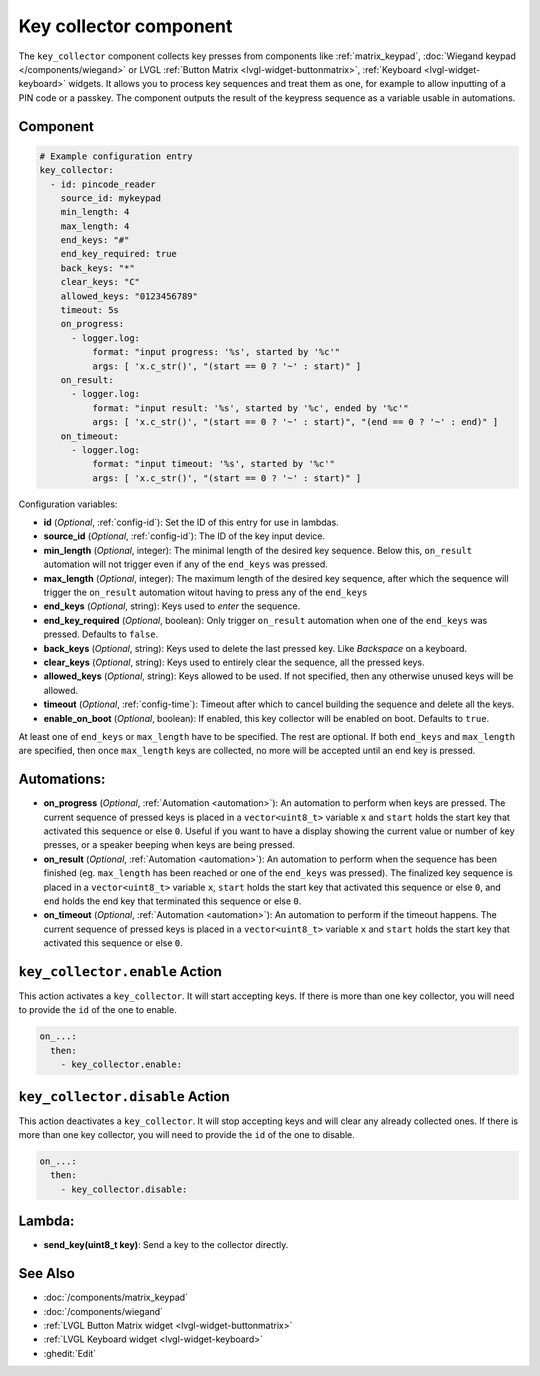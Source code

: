 .. _key_collector:

Key collector component
=======================

.. seo::
    :description: Key collector component

The ``key_collector`` component collects key presses from components
like :ref:`matrix_keypad`, :doc:`Wiegand keypad </components/wiegand>`
or LVGL :ref:`Button Matrix <lvgl-widget-buttonmatrix>`, :ref:`Keyboard <lvgl-widget-keyboard>`
widgets. It allows you to process key sequences and treat them as one, for
example to allow inputting of a PIN code or a passkey. The component outputs
the result of the keypress sequence as a variable usable in automations.

Component
---------

.. code-block:: yaml

    # Example configuration entry
    key_collector:
      - id: pincode_reader
        source_id: mykeypad
        min_length: 4
        max_length: 4
        end_keys: "#"
        end_key_required: true
        back_keys: "*"
        clear_keys: "C"
        allowed_keys: "0123456789"
        timeout: 5s
        on_progress:
          - logger.log:
              format: "input progress: '%s', started by '%c'"
              args: [ 'x.c_str()', "(start == 0 ? '~' : start)" ]
        on_result:
          - logger.log: 
              format: "input result: '%s', started by '%c', ended by '%c'"
              args: [ 'x.c_str()', "(start == 0 ? '~' : start)", "(end == 0 ? '~' : end)" ]
        on_timeout:
          - logger.log:
              format: "input timeout: '%s', started by '%c'"
              args: [ 'x.c_str()', "(start == 0 ? '~' : start)" ]



Configuration variables:

- **id** (*Optional*, :ref:`config-id`): Set the ID of this entry for use in lambdas.
- **source_id** (*Optional*, :ref:`config-id`): The ID of the key input device.
- **min_length** (*Optional*, integer): The minimal length of the desired key sequence. Below
  this, ``on_result`` automation will not trigger even if any of the ``end_keys`` was pressed.
- **max_length** (*Optional*, integer): The maximum length of the desired key sequence, after 
  which the sequence will trigger the ``on_result`` automation witout having to press any of the ``end_keys``
- **end_keys** (*Optional*, string): Keys used to *enter* the sequence.
- **end_key_required** (*Optional*, boolean): Only trigger ``on_result`` automation when one of
  the ``end_keys`` was pressed. Defaults to ``false``.
- **back_keys** (*Optional*, string): Keys used to delete the last pressed key. Like *Backspace* on a keyboard.
- **clear_keys** (*Optional*, string): Keys used to entirely clear the sequence, all the pressed keys.
- **allowed_keys** (*Optional*, string): Keys allowed to be used. If not specified, then any otherwise 
  unused keys will be allowed.
- **timeout** (*Optional*, :ref:`config-time`): Timeout after which to cancel building the sequence and delete all the keys.
- **enable_on_boot** (*Optional*, boolean): If enabled, this key collector will be enabled on boot. Defaults to ``true``.

At least one of ``end_keys`` or ``max_length`` have to be specified. The rest are optional.
If both ``end_keys`` and ``max_length`` are specified, then once ``max_length`` keys are collected, no more will be
accepted until an end key is pressed.

Automations:
------------

- **on_progress** (*Optional*, :ref:`Automation <automation>`): An automation to perform
  when keys are pressed. The current sequence of pressed keys is placed in a ``vector<uint8_t>`` variable ``x``
  and ``start`` holds the start key that activated this sequence or else ``0``.
  Useful if you want to have a display showing the current value or number of key presses,
  or a speaker beeping when keys are being pressed.
- **on_result** (*Optional*, :ref:`Automation <automation>`): An automation to perform 
  when the sequence has been finished (eg. ``max_length`` has been reached or one of
  the ``end_keys`` was pressed). The finalized key sequence is placed in a ``vector<uint8_t>`` variable ``x``,
  ``start`` holds the start key that activated this sequence or else ``0``, and
  ``end`` holds the end key that terminated this sequence or else ``0``.
- **on_timeout** (*Optional*, :ref:`Automation <automation>`): An automation to perform
  if the timeout happens. The current sequence of pressed keys is placed in a ``vector<uint8_t>`` variable ``x``
  and ``start`` holds the start key that activated this sequence or else ``0``.

``key_collector.enable`` Action
-------------------------------

This action activates a ``key_collector``.  It will start accepting keys.
If there is more than one key collector, you will need to provide the ``id`` of the one to enable.

.. code-block:: yaml

    on_...:
      then:
        - key_collector.enable:

``key_collector.disable`` Action
--------------------------------

This action deactivates a ``key_collector``.  It will stop accepting keys and will clear any already collected ones.
If there is more than one key collector, you will need to provide the ``id`` of the one to disable.

.. code-block:: yaml

    on_...:
      then:
        - key_collector.disable:

Lambda:
-------

- **send_key(uint8_t key)**: Send a key to the collector directly.

See Also
--------

- :doc:`/components/matrix_keypad`
- :doc:`/components/wiegand`
- :ref:`LVGL Button Matrix widget <lvgl-widget-buttonmatrix>`
- :ref:`LVGL Keyboard widget <lvgl-widget-keyboard>`
- :ghedit:`Edit`
